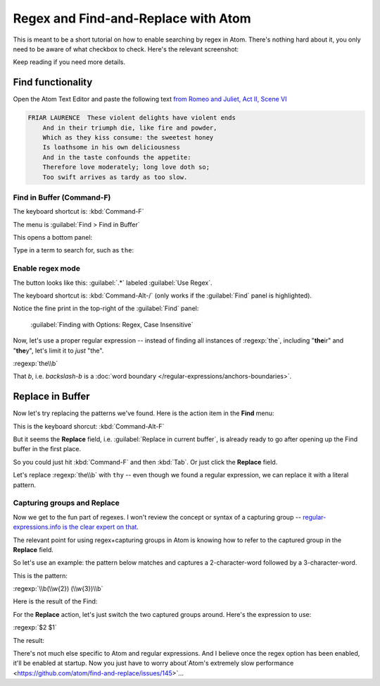 ************************************
Regex and Find-and-Replace with Atom
************************************

This is meant to be a short tutorial on how to enable searching by regex in Atom. There's nothing hard about it, you only need to be aware of what checkbox to check. Here's the relevant screenshot:


.. image:: images/atom-find-enable-regex.png


Keep reading if you need more details.


Find functionality
==================

Open the Atom Text Editor and paste the following text `from Romeo and Juliet, Act II, Scene VI`_

.. _from Romeo and Juliet, Act II, Scene VI: http://shakespeare-navigators.com/romeo/T26.html


.. code-block:: text


    FRIAR LAURENCE  These violent delights have violent ends
        And in their triumph die, like fire and powder,
        Which as they kiss consume: the sweetest honey
        Is loathsome in his own deliciousness
        And in the taste confounds the appetite:
        Therefore love moderately; long love doth so;
        Too swift arrives as tardy as too slow.


.. image:: images/atom-plain-text-pasted.png


Find in Buffer (Command-F)
--------------------------

The keyboard shortcut is: :kbd:`Command-F`


The menu is :guilabel:`Find > Find in Buffer`


.. image:: images/atom-menu-find-in-buffer.png


This opens a bottom panel:

.. image:: images/atom-menu-find-panel.png


Type in a term to search for, such as ``the``:

.. image:: images/atom-find-the.png


Enable regex mode
-----------------


The button looks like this: :guilabel:`.*` labeled :guilabel:`Use Regex`.

.. image:: images/atom-find-enable-regex.png

The keyboard shortcut is: :kbd:`Command-Alt-/` (only works if the :guilabel:`Find` panel is highlighted).

Notice the fine print in the top-right of the :guilabel:`Find` panel:

    :guilabel:`Finding with Options: Regex, Case Insensitive`

.. image:: images/atom-find-fine-print-opts-regex.png


Now, let's use a proper regular expression -- instead of finding all instances of :regexp:`the`, including "**the**\ ir" and "**the**\ y", let's limit it to *just* "the".

:regexp:`the\\b`

That `\b`, i.e. *backslash-b* is a :doc:`word boundary </regular-expressions/anchors-boundaries>`.


.. image:: images/atom-find-the-word-boundary.png





Replace in Buffer
=================

Now let's try replacing the patterns we've found. Here is the action item in the **Find** menu:


.. image:: images/atom-menu-replace-in-buffer.png

This is the keyboard  shorcut: :kbd:`Command-Alt-F`

But it seems the **Replace** field, i.e. :guilabel:`Replace in current buffer`, is already ready to go after opening up the Find buffer in the first place.

So you could just hit :kbd:`Command-F` and then :kbd:`Tab`. Or just click the **Replace** field.



Let's replace :regexp:`the\\b` with ``thy`` -- even though we found a regular expression, we can replace it with a literal pattern.


.. image:: images/atom-menu-replace-the-thy.png



Capturing groups and Replace
----------------------------

Now we get to the fun part of regexes. I won't review the concept or syntax of a capturing group -- `regular-expressions.info is the clear expert on that <http://www.regular-expressions.info/tutorial.html>`_.

The relevant point for using regex+capturing groups in Atom is knowing how to refer to the captured group in the **Replace** field.

So let's use an example: the pattern below matches and captures a 2-character-word followed by a 3-character-word.


This is the pattern:

:regexp:`\\b(\\w{2}) (\\w{3})\\b`

Here is the result of the Find:

.. image:: images/atom-find-2-then-3.png


For the **Replace** action, let's just switch the two captured groups around. Here's the expression to use:

:regexp:`$2 $1`

The result:

.. image:: images/atom-find-2-then-3-now-replace.png





There's not much else specific to Atom and regular expressions. And I believe once the regex option has been enabled, it'll be enabled at startup. Now you just have to worry about`Atom's extremely slow performance <https://github.com/atom/find-and-replace/issues/145>`...

